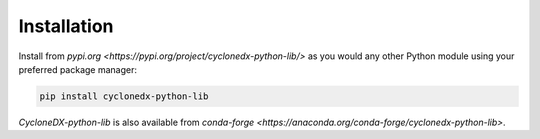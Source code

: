 Installation
============

Install from `pypi.org <https://pypi.org/project/cyclonedx-python-lib/>`
as you would any other Python module using your preferred package manager:

.. code-block:: bash

    pip install cyclonedx-python-lib

*CycloneDX-python-lib* is also available from
`conda-forge <https://anaconda.org/conda-forge/cyclonedx-python-lib>`.
